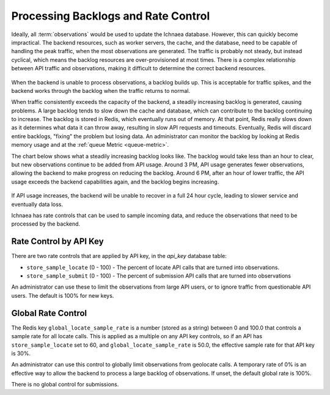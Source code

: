 .. _rate_control:

====================================
Processing Backlogs and Rate Control
====================================

Ideally, all :term:`observations` would be used to update the Ichnaea database.
However, this can quickly become impractical. The backend resources, such as
worker servers, the cache, and the database, need to be capable of handling the
peak traffic, when the most observations are generated.  The traffic is
probably not steady, but instead cyclical, which means the backlog resources
are over-provisioned at most times. There is a complex relationship between
API traffic and observations, making it difficult to determine the correct
backend resources.

.. Source document:
.. https://docs.google.com/spreadsheets/d/13L6RTfr-ttevGJYRrhxFkIJtssr2I4sKgRYYlJU3MFE/edit?usp=sharing

.. figure:: images/monthly_traffic.svg
   :width: 700px
   :height: 430px
   :align: center
   :alt: Monthly traffic to service. There is a daily cycle as well as a weekly cycle, and the trend is up.

When the backend is unable to process observations, a backlog builds up. This
is acceptable for traffic spikes, and the backend works through the backlog
when the traffic returns to normal.

When traffic consistently exceeds the capacity of the backend, a steadily
increasing backlog is generated, causing problems.  A large backlog tends to
slow down the cache and database, which can contribute to the backlog
continuing to increase. The backlog is stored in Redis, which eventually runs
out of memory. At that point, Redis really slows down as it determines what
data it can throw away, resulting in slow API requests and timeouts.
Eventually, Redis will discard entire backlogs, "fixing" the problem but losing
data.  An administrator can monitor the backlog by looking at Redis memory
usage and at the :ref:`queue Metric <queue-metric>`.

The chart below shows what a steadily increasing backlog looks like. The
backlog would take less than an hour to clear, but new observations continue to
be added from API usage.  Around 3 PM, API usage generates fewer observations,
allowing the backend to make progress on reducing the backlog. Around 6 PM,
after an hour of lower traffic, the API usage exceeds the backend capabilities
again, and the backlog begins increasing.

.. Source document:
.. https://docs.google.com/spreadsheets/d/1FQMB6tof7atdrWY_hqwL5t-PBjVklktjF56u8ZJ1lZw/edit?usp=sharing

.. figure:: images/backlog_due_to_excess_observations.svg
   :width: 700px
   :height: 430px
   :align: center
   :alt: A backlog builds up from 6 AM to 3 PM, takes nearly 3 hours to clear, and starts building again.

If API usage increases, the backend will be unable to recover in a full 24 hour
cycle, leading to slower service and eventually data loss.

Ichnaea has rate controls that can be used to sample incoming data, and reduce
the observations that need to be processed by the backend.

Rate Control by API Key
=======================
There are two rate controls that are applied by API key, in the `api_key`
database table:

* ``store_sample_locate`` (0 - 100) - The percent of locate API calls that are
  turned into observations.
* ``store_sample_submit`` (0 - 100) - The percent of submission API calls that
  are turned into observations

An administrator can use these to limit the observations from large API users,
or to ignore traffic from questionable API users. The default is 100% for new
keys.

Global Rate Control
===================
The Redis key ``global_locate_sample_rate`` is a number (stored as a string)
between 0 and 100.0 that controls a sample rate for all locate calls. This is
applied as a multiple on any API key controls, so if an API has
``store_sample_locate`` set to 60, and ``global_locate_sample_rate`` is 50.0,
the effective sample rate for that API key is 30%.

An administrator can use this control to globally limit observations from
geolocate calls. A temporary rate of 0% is an effective way to allow the
backend to process a large backlog of observations. If unset, the default
global rate is 100%.

There is no global control for submissions.
